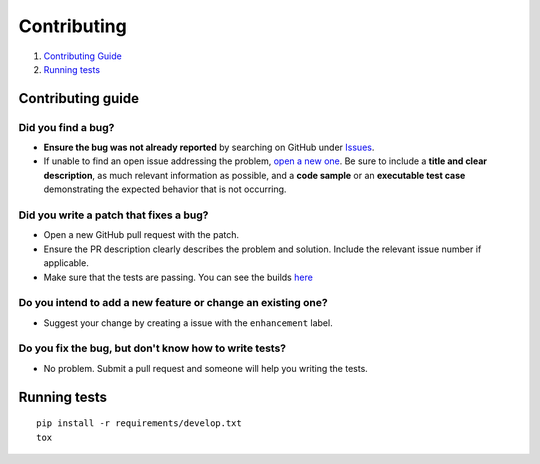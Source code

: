 Contributing
===============================

1. `Contributing Guide <#contributing>`__
2. `Running tests <#running_tests>`__


Contributing guide
------------------

**Did you find a bug?**
^^^^^^^^^^^^^^^^^^^^^^^

-  **Ensure the bug was not already reported** by searching on GitHub
   under `Issues <https://github.com/IuryAlves/CRCDiagram/issues>`__.

-  If unable to find an open issue addressing the problem, `open a new
   one <https://github.com/IuryAlves/CRCDiagram/issues/new>`__. Be sure
   to include a **title and clear description**, as much relevant
   information as possible, and a **code sample** or an **executable
   test case** demonstrating the expected behavior that is not
   occurring.

**Did you write a patch that fixes a bug?**
^^^^^^^^^^^^^^^^^^^^^^^^^^^^^^^^^^^^^^^^^^^

-  Open a new GitHub pull request with the patch.

-  Ensure the PR description clearly describes the problem and solution.
   Include the relevant issue number if applicable.

-  Make sure that the tests are passing. You can see the builds
   `here <https://travis-ci.org/IuryAlves/CRCDiagram>`__

**Do you intend to add a new feature or change an existing one?**
^^^^^^^^^^^^^^^^^^^^^^^^^^^^^^^^^^^^^^^^^^^^^^^^^^^^^^^^^^^^^^^^^

-  Suggest your change by creating a issue with the ``enhancement``
   label.

**Do you fix the bug, but don't know how to write tests?**
^^^^^^^^^^^^^^^^^^^^^^^^^^^^^^^^^^^^^^^^^^^^^^^^^^^^^^^^^^

-  No problem. Submit a pull request and someone will help you writing
   the tests.

Running tests
-------------

::

    pip install -r requirements/develop.txt
    tox
